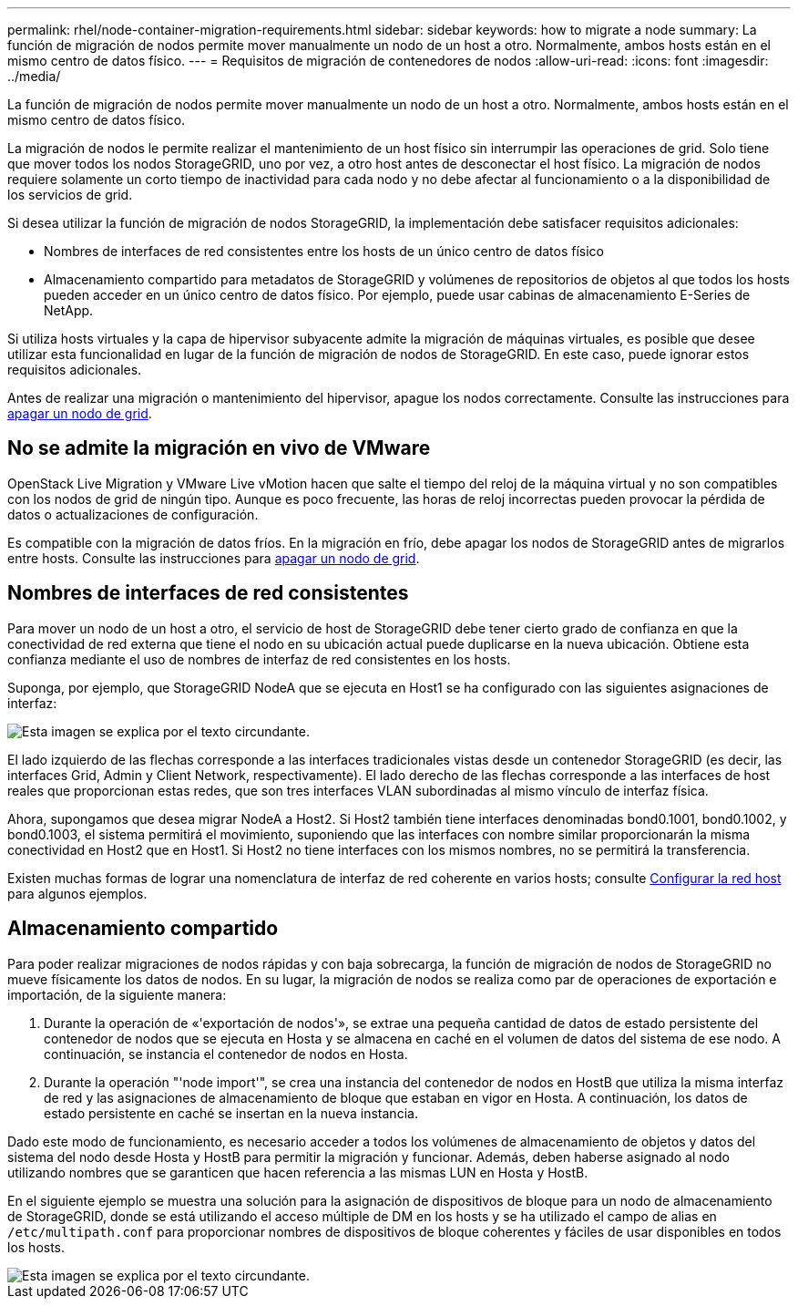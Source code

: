 ---
permalink: rhel/node-container-migration-requirements.html 
sidebar: sidebar 
keywords: how to migrate a node 
summary: La función de migración de nodos permite mover manualmente un nodo de un host a otro. Normalmente, ambos hosts están en el mismo centro de datos físico. 
---
= Requisitos de migración de contenedores de nodos
:allow-uri-read: 
:icons: font
:imagesdir: ../media/


[role="lead"]
La función de migración de nodos permite mover manualmente un nodo de un host a otro. Normalmente, ambos hosts están en el mismo centro de datos físico.

La migración de nodos le permite realizar el mantenimiento de un host físico sin interrumpir las operaciones de grid. Solo tiene que mover todos los nodos StorageGRID, uno por vez, a otro host antes de desconectar el host físico. La migración de nodos requiere solamente un corto tiempo de inactividad para cada nodo y no debe afectar al funcionamiento o a la disponibilidad de los servicios de grid.

Si desea utilizar la función de migración de nodos StorageGRID, la implementación debe satisfacer requisitos adicionales:

* Nombres de interfaces de red consistentes entre los hosts de un único centro de datos físico
* Almacenamiento compartido para metadatos de StorageGRID y volúmenes de repositorios de objetos al que todos los hosts pueden acceder en un único centro de datos físico. Por ejemplo, puede usar cabinas de almacenamiento E-Series de NetApp.


Si utiliza hosts virtuales y la capa de hipervisor subyacente admite la migración de máquinas virtuales, es posible que desee utilizar esta funcionalidad en lugar de la función de migración de nodos de StorageGRID. En este caso, puede ignorar estos requisitos adicionales.

Antes de realizar una migración o mantenimiento del hipervisor, apague los nodos correctamente. Consulte las instrucciones para xref:../maintain/shutting-down-grid-node.adoc[apagar un nodo de grid].



== No se admite la migración en vivo de VMware

OpenStack Live Migration y VMware Live vMotion hacen que salte el tiempo del reloj de la máquina virtual y no son compatibles con los nodos de grid de ningún tipo. Aunque es poco frecuente, las horas de reloj incorrectas pueden provocar la pérdida de datos o actualizaciones de configuración.

Es compatible con la migración de datos fríos. En la migración en frío, debe apagar los nodos de StorageGRID antes de migrarlos entre hosts. Consulte las instrucciones para xref:../maintain/shutting-down-grid-node.adoc[apagar un nodo de grid].



== Nombres de interfaces de red consistentes

Para mover un nodo de un host a otro, el servicio de host de StorageGRID debe tener cierto grado de confianza en que la conectividad de red externa que tiene el nodo en su ubicación actual puede duplicarse en la nueva ubicación. Obtiene esta confianza mediante el uso de nombres de interfaz de red consistentes en los hosts.

Suponga, por ejemplo, que StorageGRID NodeA que se ejecuta en Host1 se ha configurado con las siguientes asignaciones de interfaz:

image::../media/eth0_bond.gif[Esta imagen se explica por el texto circundante.]

El lado izquierdo de las flechas corresponde a las interfaces tradicionales vistas desde un contenedor StorageGRID (es decir, las interfaces Grid, Admin y Client Network, respectivamente). El lado derecho de las flechas corresponde a las interfaces de host reales que proporcionan estas redes, que son tres interfaces VLAN subordinadas al mismo vínculo de interfaz física.

Ahora, supongamos que desea migrar NodeA a Host2. Si Host2 también tiene interfaces denominadas bond0.1001, bond0.1002, y bond0.1003, el sistema permitirá el movimiento, suponiendo que las interfaces con nombre similar proporcionarán la misma conectividad en Host2 que en Host1. Si Host2 no tiene interfaces con los mismos nombres, no se permitirá la transferencia.

Existen muchas formas de lograr una nomenclatura de interfaz de red coherente en varios hosts; consulte xref:configuring-host-network.adoc[Configurar la red host] para algunos ejemplos.



== Almacenamiento compartido

Para poder realizar migraciones de nodos rápidas y con baja sobrecarga, la función de migración de nodos de StorageGRID no mueve físicamente los datos de nodos. En su lugar, la migración de nodos se realiza como par de operaciones de exportación e importación, de la siguiente manera:

. Durante la operación de «'exportación de nodos'», se extrae una pequeña cantidad de datos de estado persistente del contenedor de nodos que se ejecuta en Hosta y se almacena en caché en el volumen de datos del sistema de ese nodo. A continuación, se instancia el contenedor de nodos en Hosta.
. Durante la operación "'node import'", se crea una instancia del contenedor de nodos en HostB que utiliza la misma interfaz de red y las asignaciones de almacenamiento de bloque que estaban en vigor en Hosta. A continuación, los datos de estado persistente en caché se insertan en la nueva instancia.


Dado este modo de funcionamiento, es necesario acceder a todos los volúmenes de almacenamiento de objetos y datos del sistema del nodo desde Hosta y HostB para permitir la migración y funcionar. Además, deben haberse asignado al nodo utilizando nombres que se garanticen que hacen referencia a las mismas LUN en Hosta y HostB.

En el siguiente ejemplo se muestra una solución para la asignación de dispositivos de bloque para un nodo de almacenamiento de StorageGRID, donde se está utilizando el acceso múltiple de DM en los hosts y se ha utilizado el campo de alias en `/etc/multipath.conf` para proporcionar nombres de dispositivos de bloque coherentes y fáciles de usar disponibles en todos los hosts.

image::../media/block_device_mapping_rhel.gif[Esta imagen se explica por el texto circundante.]
